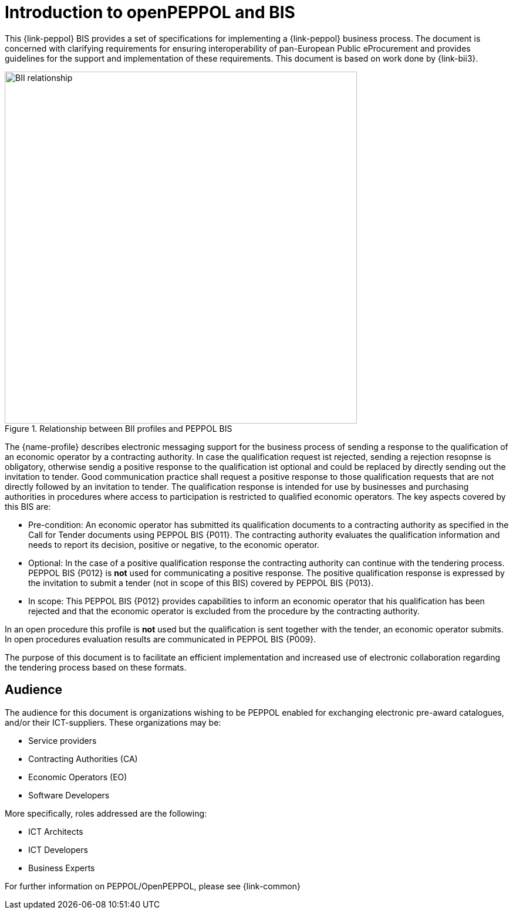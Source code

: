 // TODO replace with rejection

[preface]
= Introduction to openPEPPOL and BIS

This {link-peppol} BIS provides a set of specifications for implementing a {link-peppol} business process. The document is concerned with clarifying requirements for ensuring interoperability of pan-European Public eProcurement and provides guidelines for the support and implementation of these requirements. This document is based on work done by {link-bii3}.

.Relationship between BII profiles and PEPPOL BIS
image::../../../shared/images/BII_relationship.png[align="center", width=600]

The {name-profile} describes electronic messaging support for the business process of sending a response to the qualification of an economic operator by a contracting authority. In case the qualification request ist rejected, sending a rejection resopnse is obligatory, otherwise sendig a positive response to the qualification ist optional and could be replaced by directly sending out the invitation to tender. Good communication practice shall request a positive response to those qualification requests that are not directly followed by an invitation to tender. The qualification response is intended for use by businesses and purchasing authorities in procedures where access to participation is restricted to qualified economic operators. The key aspects covered by this BIS are:

    * Pre-condition: An economic operator has submitted its qualification documents to a contracting authority as specified in the Call for Tender documents using PEPPOL BIS {P011}. The contracting authority evaluates the qualification information and needs to report its decision, positive or negative, to the economic operator.
    * Optional: In the case of a positive qualification response the contracting authority can continue with the tendering process. PEPPOL BIS {P012} is *not* used for communicating a positive response. The positive qualification response is expressed by the invitation to submit a tender (not in scope of this BIS) covered by PEPPOL BIS {P013}.
    * In scope: This PEPPOL BIS {P012} provides capabilities to inform an economic operator that his qualification has been rejected and that the economic operator is excluded from the procedure by the contracting authority.

In an open procedure this profile is *not* used but the qualification is sent together with the tender, an economic operator submits. In open procedures evaluation results are communicated in PEPPOL BIS {P009}.

The purpose of this document is to facilitate an efficient implementation and increased use of electronic collaboration regarding the tendering process based on these formats.

== Audience

The audience for this document is organizations wishing to be PEPPOL enabled for exchanging electronic pre-award catalogues, and/or their ICT-suppliers. These organizations may be:

     * Service providers
     * Contracting Authorities (CA)
     * Economic Operators (EO)
     * Software Developers

More specifically, roles addressed are the following:

    * ICT Architects
    * ICT Developers
    * Business Experts

For further information on PEPPOL/OpenPEPPOL, please see {link-common}
